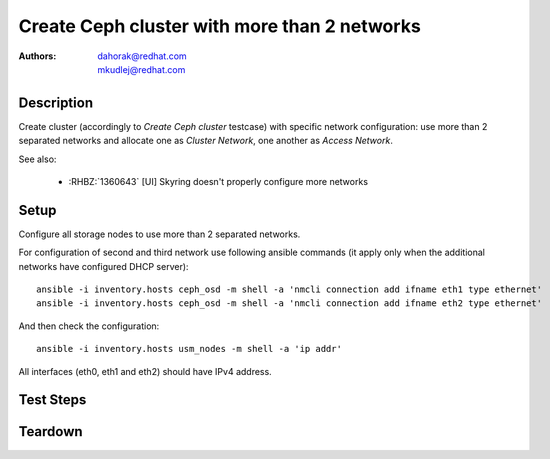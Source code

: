 Create Ceph cluster with more than 2 networks
**********************************************

:authors:
          - dahorak@redhat.com
          - mkudlej@redhat.com

Description
===========

Create cluster (accordingly to *Create Ceph cluster* testcase) with specific network configuration:
use more than 2 separated networks and allocate one as *Cluster Network*, one another as *Access Network*.

See also:

    - :RHBZ:`1360643` [UI] Skyring doesn't properly configure more networks

Setup
=====

Configure all storage nodes to use more than 2 separated networks.

For configuration of second and third network use following ansible commands (it apply only when the additional networks have configured DHCP server):
::

    ansible -i inventory.hosts ceph_osd -m shell -a 'nmcli connection add ifname eth1 type ethernet'
    ansible -i inventory.hosts ceph_osd -m shell -a 'nmcli connection add ifname eth2 type ethernet'

And then check the configuration:
::

    ansible -i inventory.hosts usm_nodes -m shell -a 'ip addr'

All interfaces (eth0, eth1 and eth2) should have IPv4 address.

Test Steps
==========

.. test_step:: 1

    Follow test steps from *Create Ceph cluster* testcase and allocate the available networks between *Cluster Network* and *Access Network* (one for each).

.. test_result:: 1

    Follow test results from *Create Ceph cluster* testcase.

.. test_step:: 2

    Check ``/etc/ceph/<CLUSTERNAME>.conf`` configuratin file on all Ceph nodes.

.. test_result:: 2

    Check, that *Cluster Network* (``cluster_network``) and *Access Network* (``public_network``) are properly configured.

Teardown
========


